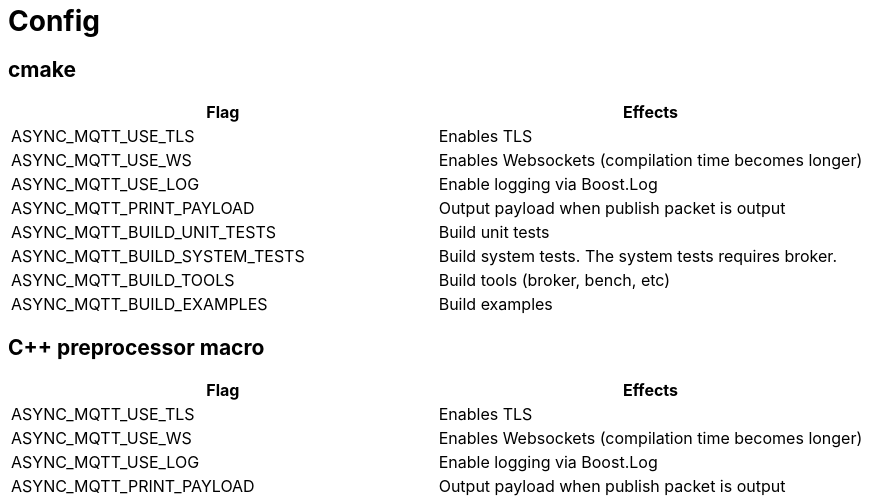 :nofooter:
:am-version: latest
:source-highlighter: rouge
:rouge-style: base16.monokai

ifdef::env-github[:am-base-path: ../main]
ifndef::env-github[:am-base-path: ..]
ifdef::env-github[:api-base: link:https://redboltz.github.io/async_mqtt/doc/{am-version}/html]
ifndef::env-github[:api-base: link:api]

= Config

== cmake

|===
|Flag|Effects

|ASYNC_MQTT_USE_TLS|Enables TLS
|ASYNC_MQTT_USE_WS|Enables Websockets (compilation time becomes longer)
|ASYNC_MQTT_USE_LOG|Enable logging via Boost.Log
|ASYNC_MQTT_PRINT_PAYLOAD|Output payload when publish packet is output
|ASYNC_MQTT_BUILD_UNIT_TESTS|Build unit tests
|ASYNC_MQTT_BUILD_SYSTEM_TESTS|Build system tests. The system tests requires broker.
|ASYNC_MQTT_BUILD_TOOLS|Build tools (broker, bench, etc)
|ASYNC_MQTT_BUILD_EXAMPLES|Build examples
|===

== C++ preprocessor macro

|===
|Flag|Effects

|ASYNC_MQTT_USE_TLS|Enables TLS
|ASYNC_MQTT_USE_WS|Enables Websockets (compilation time becomes longer)
|ASYNC_MQTT_USE_LOG|Enable logging via Boost.Log
|ASYNC_MQTT_PRINT_PAYLOAD|Output payload when publish packet is output
|===
